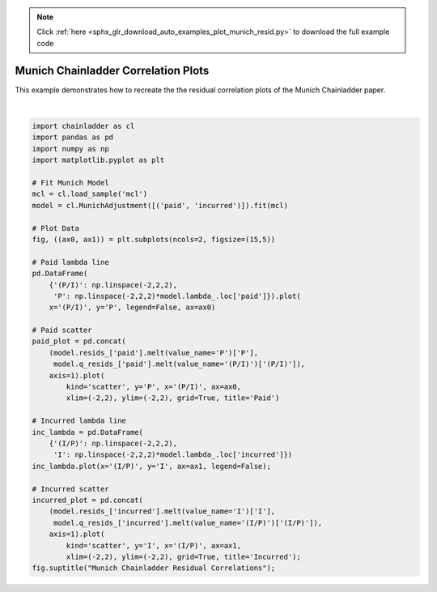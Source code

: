 .. note::
    :class: sphx-glr-download-link-note

    Click :ref:`here <sphx_glr_download_auto_examples_plot_munich_resid.py>` to download the full example code
.. rst-class:: sphx-glr-example-title

.. _sphx_glr_auto_examples_plot_munich_resid.py:


====================================
Munich Chainladder Correlation Plots
====================================

This example demonstrates how to recreate the the residual correlation plots
of the Munich Chainladder paper.



.. image:: /auto_examples/images/sphx_glr_plot_munich_resid_001.png
    :class: sphx-glr-single-img


.. rst-class:: sphx-glr-script-out

 Out:

 .. code-block:: none


    Text(0.5,0.98,'Munich Chainladder Residual Correlations')





|


.. code-block:: default

    import chainladder as cl
    import pandas as pd
    import numpy as np
    import matplotlib.pyplot as plt

    # Fit Munich Model
    mcl = cl.load_sample('mcl')
    model = cl.MunichAdjustment([('paid', 'incurred')]).fit(mcl)

    # Plot Data
    fig, ((ax0, ax1)) = plt.subplots(ncols=2, figsize=(15,5))

    # Paid lambda line
    pd.DataFrame(
        {'(P/I)': np.linspace(-2,2,2),
         'P': np.linspace(-2,2,2)*model.lambda_.loc['paid']}).plot(
        x='(P/I)', y='P', legend=False, ax=ax0)

    # Paid scatter
    paid_plot = pd.concat(
        (model.resids_['paid'].melt(value_name='P')['P'],
         model.q_resids_['paid'].melt(value_name='(P/I)')['(P/I)']),
        axis=1).plot(
            kind='scatter', y='P', x='(P/I)', ax=ax0,
            xlim=(-2,2), ylim=(-2,2), grid=True, title='Paid')

    # Incurred lambda line
    inc_lambda = pd.DataFrame(
        {'(I/P)': np.linspace(-2,2,2),
         'I': np.linspace(-2,2,2)*model.lambda_.loc['incurred']})
    inc_lambda.plot(x='(I/P)', y='I', ax=ax1, legend=False);

    # Incurred scatter
    incurred_plot = pd.concat(
        (model.resids_['incurred'].melt(value_name='I')['I'],
         model.q_resids_['incurred'].melt(value_name='(I/P)')['(I/P)']),
        axis=1).plot(
            kind='scatter', y='I', x='(I/P)', ax=ax1,
            xlim=(-2,2), ylim=(-2,2), grid=True, title='Incurred');
    fig.suptitle("Munich Chainladder Residual Correlations");


.. rst-class:: sphx-glr-timing

   **Total running time of the script:** ( 0 minutes  0.449 seconds)


.. _sphx_glr_download_auto_examples_plot_munich_resid.py:


.. only :: html

 .. container:: sphx-glr-footer
    :class: sphx-glr-footer-example



  .. container:: sphx-glr-download

     :download:`Download Python source code: plot_munich_resid.py <plot_munich_resid.py>`



  .. container:: sphx-glr-download

     :download:`Download Jupyter notebook: plot_munich_resid.ipynb <plot_munich_resid.ipynb>`


.. only:: html

 .. rst-class:: sphx-glr-signature

    `Gallery generated by Sphinx-Gallery <https://sphinx-gallery.github.io>`_
